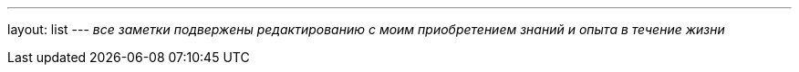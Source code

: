 ---
layout: list
---
_все заметки подвержены редактированию с моим приобретением знаний и опыта
в течение жизни_
